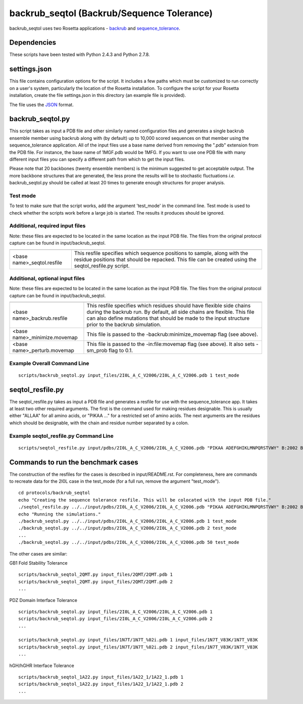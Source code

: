 ===========================================
backrub_seqtol (Backrub/Sequence Tolerance)
===========================================

backrub_seqtol uses two Rosetta applications - `backrub <https://www.rosettacommons.org/docs/latest/backrub.html>`_ and
`sequence_tolerance <https://www.rosettacommons.org/docs/latest/sequence-tolerance.html>`_.

~~~~~~~~~~~~
Dependencies
~~~~~~~~~~~~

These scripts have been tested with Python 2.4.3 and Python 2.7.8.


~~~~~~~~~~~~~
settings.json
~~~~~~~~~~~~~

This file contains configuration options for the script. It includes a few paths which must be customized to run
correctly on a user's system, particularly the location of the Rosetta installation. To configure the script for your
Rosetta installation, create the file settings.json in this directory (an example file is provided).

The file uses the
`JSON <http://www.json.org/>`_ format.

~~~~~~~~~~~~~~~~~
backrub_seqtol.py
~~~~~~~~~~~~~~~~~

This script takes as input a PDB file and other similarly named configuration files and generates a single backrub ensemble
member using backrub along with (by default) up to 10,000 scored sequences on that member using the sequence_tolerance
application. All of the input files use a base name derived from removing the ".pdb" extension from the PDB file. For
instance, the base name of 1MGF.pdb would be 1MFG. If you want to use one PDB file with many different input files you can
specify a different path from which to get the input files.

Please note that 20 backbones (twenty ensemble members) is the minimum suggested to get acceptable output. The more
backbone structures that are generated, the less prone the results will be to stochastic fluctuations *i.e.*
backrub_seqtol.py should be called at least 20 times to generate enough structures for proper analysis.

---------
Test mode
---------

To test to make sure that the script works, add the argument 'test_mode' in the command line. Test mode is used to check
whether the scripts work before a large job is started. The results it produces should be ignored.

--------------------------------
Additional, required input files
--------------------------------

Note: these files are expected to be located in the same location as the input PDB file. The files from the original
protocol capture can be found in input/backrub_seqtol.

+----------------------------+-----------------------------------------------------------------------------------------------------------------------------------------------------------------------------------+
+============================+===================================================================================================================================================================================+
| <base name>_seqtol.resfile | This resfile specifies which sequence positions to sample, along with the residue positions that should be repacked. This file can be created using the seqtol_resfile.py script. |
+----------------------------+-----------------------------------------------------------------------------------------------------------------------------------------------------------------------------------+

--------------------------------
Additional, optional input files
--------------------------------

Note: these files are expected to be located in the same location as the input PDB file. The files from the original
protocol capture can be found in input/backrub_seqtol.

+------------------------------+----------------------------------------------------------------------------------------------------------------------------------------------------------------------------------------------------------------------------------------------------------+
+==============================+==========================================================================================================================================================================================================================================================+
| <base name>_backrub.resfile  | This resfile specifies which residues should have flexible side chains during the backrub run. By default, all side chains are flexible. This file can also define mutations that should be made to the input structure prior to the backrub simulation. |
+------------------------------+----------------------------------------------------------------------------------------------------------------------------------------------------------------------------------------------------------------------------------------------------------+
| <base name>_minimize.movemap | This file is passed to the -backrub:minimize_movemap flag (see above).                                                                                                                                                                                   |
+------------------------------+----------------------------------------------------------------------------------------------------------------------------------------------------------------------------------------------------------------------------------------------------------+
| <base name>_perturb.movemap  | This file is passed to the -in:file:movemap flag (see above). It also sets -sm_prob flag to 0.1.                                                                                                                                                         |
+------------------------------+----------------------------------------------------------------------------------------------------------------------------------------------------------------------------------------------------------------------------------------------------------+


----------------------------
Example Overall Command Line
----------------------------


::

  scripts/backrub_seqtol.py input_files/2I0L_A_C_V2006/2I0L_A_C_V2006.pdb 1 test_mode


~~~~~~~~~~~~~~~~~
seqtol_resfile.py
~~~~~~~~~~~~~~~~~

The seqtol_resfile.py takes as input a PDB file and generates a resfile for use with the sequence_tolerance app. It takes
at least two other required arguments. The first is the command used for making residues designable. This is usually
either "ALLAA" for all amino acids, or "PIKAA ..." for a restricted set of amino acids. The next arguments are the residues
which should be designable, with the chain and residue number separated by a colon.

--------------------------------------
Example seqtol_resfile.py Command Line
--------------------------------------

::

  scripts/seqtol_resfile.py input/pdbs/2I0L_A_C_V2006/2I0L_A_C_V2006.pdb "PIKAA ADEFGHIKLMNPQRSTVWY" B:2002 B:2003 B:2004 B:2005 B:2006


~~~~~~~~~~~~~~~~~~~~~~~~~~~~~~~~~~~
Commands to run the benchmark cases
~~~~~~~~~~~~~~~~~~~~~~~~~~~~~~~~~~~

The construction of the resfiles for the cases is described in input/README.rst. For completeness, here are commands to
recreate data for the 2I0L case in the test_mode (for a full run, remove the argument "test_mode").

::

  cd protocols/backrub_seqtol
  echo "Creating the sequence tolerance resfile. This will be colocated with the input PDB file."
  ./seqtol_resfile.py ../../input/pdbs/2I0L_A_C_V2006/2I0L_A_C_V2006.pdb "PIKAA ADEFGHIKLMNPQRSTVWY" B:2002 B:2003 B:2004 B:2005 B:2006
  echo "Running the simulations."
  ./backrub_seqtol.py ../../input/pdbs/2I0L_A_C_V2006/2I0L_A_C_V2006.pdb 1 test_mode
  ./backrub_seqtol.py ../../input/pdbs/2I0L_A_C_V2006/2I0L_A_C_V2006.pdb 2 test_mode
  ...
  ./backrub_seqtol.py ../../input/pdbs/2I0L_A_C_V2006/2I0L_A_C_V2006.pdb 50 test_mode


The other cases are similar:

GB1 Fold Stability Tolerance

::

  scripts/backrub_seqtol_2QMT.py input_files/2QMT/2QMT.pdb 1
  scripts/backrub_seqtol_2QMT.py input_files/2QMT/2QMT.pdb 2
  ...

PDZ Domain Interface Tolerance

::

  scripts/backrub_seqtol.py input_files/2I0L_A_C_V2006/2I0L_A_C_V2006.pdb 1
  scripts/backrub_seqtol.py input_files/2I0L_A_C_V2006/2I0L_A_C_V2006.pdb 2
  ...

  scripts/backrub_seqtol.py input_files/1N7T/1N7T_%02i.pdb 1 input_files/1N7T_V83K/1N7T_V83K
  scripts/backrub_seqtol.py input_files/1N7T/1N7T_%02i.pdb 2 input_files/1N7T_V83K/1N7T_V83K
  ...

hGH/hGHR Interface Tolerance

::

  scripts/backrub_seqtol_1A22.py input_files/1A22_1/1A22_1.pdb 1
  scripts/backrub_seqtol_1A22.py input_files/1A22_1/1A22_1.pdb 2
  ...


